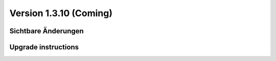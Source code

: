 Version 1.3.10 (Coming)
=======================

Sichtbare Änderungen
--------------------


Upgrade instructions
--------------------

